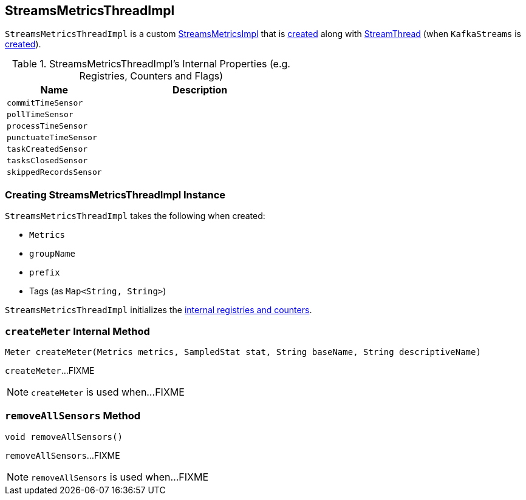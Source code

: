 == [[StreamsMetricsThreadImpl]] StreamsMetricsThreadImpl

`StreamsMetricsThreadImpl` is a custom link:kafka-streams-StreamsMetricsImpl.adoc[StreamsMetricsImpl] that is <<creating-instance, created>> along with link:kafka-streams-StreamThread.adoc#create[StreamThread] (when `KafkaStreams` is link:kafka-streams-KafkaStreams.adoc#creating-instance[created]).

[[internal-registries]]
.StreamsMetricsThreadImpl's Internal Properties (e.g. Registries, Counters and Flags)
[cols="1,2",options="header",width="100%"]
|===
| Name
| Description

| [[commitTimeSensor]] `commitTimeSensor`
|

| [[pollTimeSensor]] `pollTimeSensor`
|

| [[processTimeSensor]] `processTimeSensor`
|

| [[punctuateTimeSensor]] `punctuateTimeSensor`
|

| [[taskCreatedSensor]] `taskCreatedSensor`
|

| [[tasksClosedSensor]] `tasksClosedSensor`
|

| [[skippedRecordsSensor]] `skippedRecordsSensor`
|
|===

=== [[creating-instance]] Creating StreamsMetricsThreadImpl Instance

`StreamsMetricsThreadImpl` takes the following when created:

* [[metrics]] `Metrics`
* [[groupName]] `groupName`
* [[prefix]] `prefix`
* [[tags]] Tags (as `Map<String, String>`)

`StreamsMetricsThreadImpl` initializes the <<internal-registries, internal registries and counters>>.

=== [[createMeter]] `createMeter` Internal Method

[source, java]
----
Meter createMeter(Metrics metrics, SampledStat stat, String baseName, String descriptiveName)
----

`createMeter`...FIXME

NOTE: `createMeter` is used when...FIXME

=== [[removeAllSensors]] `removeAllSensors` Method

[source, java]
----
void removeAllSensors()
----

`removeAllSensors`...FIXME

NOTE: `removeAllSensors` is used when...FIXME
